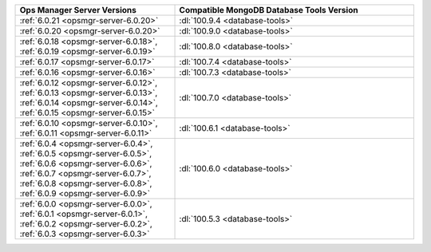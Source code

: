 .. list-table::
   :widths: 40 60
   :header-rows: 1

   * - Ops Manager Server Versions
     - Compatible MongoDB Database Tools Version

   * - :ref:`6.0.21 <opsmgr-server-6.0.20>`
     - :dl:`100.9.4 <database-tools>`

   * - :ref:`6.0.20 <opsmgr-server-6.0.20>`
     - :dl:`100.9.0 <database-tools>`

   * - :ref:`6.0.18 <opsmgr-server-6.0.18>`, :ref:`6.0.19 
       <opsmgr-server-6.0.19>`
     - :dl:`100.8.0 <database-tools>`

   * - :ref:`6.0.17 <opsmgr-server-6.0.17>`
     - :dl:`100.7.4 <database-tools>`

   * - :ref:`6.0.16 <opsmgr-server-6.0.16>`
     - :dl:`100.7.3 <database-tools>`

   * - :ref:`6.0.12 <opsmgr-server-6.0.12>`, :ref:`6.0.13 
       <opsmgr-server-6.0.13>`, :ref:`6.0.14 <opsmgr-server-6.0.14>`, 
       :ref:`6.0.15 <opsmgr-server-6.0.15>`
     - :dl:`100.7.0 <database-tools>` 

   * - :ref:`6.0.10 <opsmgr-server-6.0.10>`, :ref:`6.0.11
       <opsmgr-server-6.0.11>`
     - :dl:`100.6.1 <database-tools>` 

   * - :ref:`6.0.4 <opsmgr-server-6.0.4>`, :ref:`6.0.5
       <opsmgr-server-6.0.5>`, :ref:`6.0.6
       <opsmgr-server-6.0.6>`, :ref:`6.0.7 <opsmgr-server-6.0.7>`,
       :ref:`6.0.8 <opsmgr-server-6.0.8>`, :ref:`6.0.9
       <opsmgr-server-6.0.9>`
     - :dl:`100.6.0 <database-tools>`

   * - :ref:`6.0.0 <opsmgr-server-6.0.0>`, :ref:`6.0.1
       <opsmgr-server-6.0.1>`, :ref:`6.0.2 <opsmgr-server-6.0.2>`,
       :ref:`6.0.3 <opsmgr-server-6.0.3>` 
     - :dl:`100.5.3 <database-tools>`
